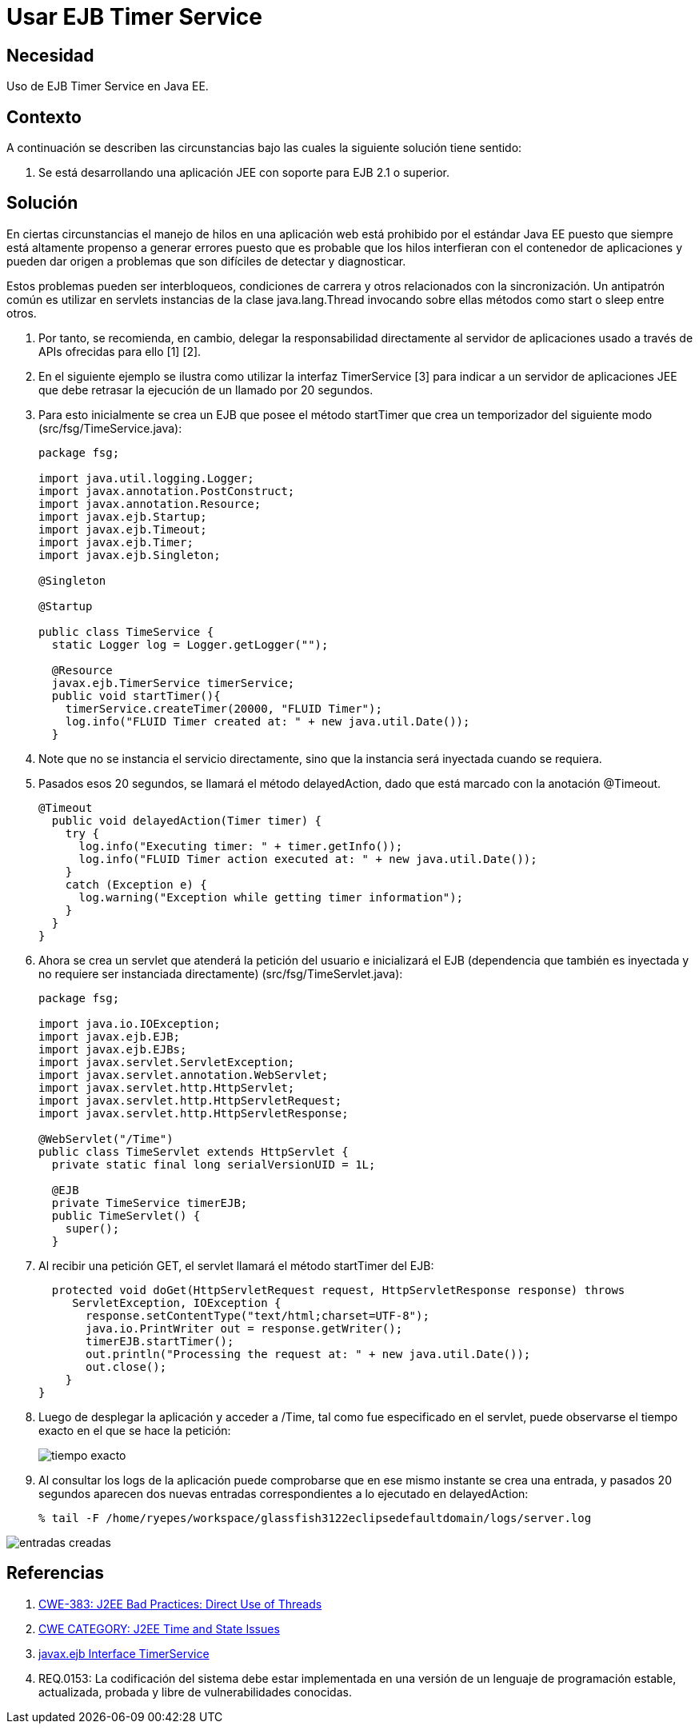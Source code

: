 :slug: kb/java/usar-ejb-time-service/
:eth: no
:category: java
:kb: yes

= Usar EJB Timer Service

== Necesidad

Uso de EJB Timer Service en Java EE.

== Contexto

A continuación se describen las circunstancias bajo las cuales la siguiente 
solución tiene sentido:

. Se está desarrollando una aplicación JEE con soporte para EJB 2.1 o superior.

== Solución

En ciertas circunstancias el manejo de hilos en una aplicación web está 
prohibido por el estándar Java EE puesto que siempre está altamente propenso a 
generar errores puesto que es probable que los hilos interfieran con el 
contenedor de aplicaciones y pueden dar origen a problemas que son
difíciles de detectar y diagnosticar. 

Estos problemas pueden ser interbloqueos, condiciones de carrera y otros 
relacionados con la sincronización. Un antipatrón común es utilizar en 
servlets instancias de la clase java.lang.Thread invocando sobre ellas métodos
como start o sleep entre otros. 

. Por tanto, se recomienda, en cambio, delegar la responsabilidad directamente 
al servidor de aplicaciones usado a través de APIs ofrecidas para ello [1] [2].

. En el siguiente ejemplo se ilustra como utilizar la interfaz TimerService [3] 
para indicar a un servidor de aplicaciones JEE que debe retrasar la ejecución 
de un llamado por 20 segundos.

. Para esto inicialmente se crea un EJB que posee el método startTimer que crea 
un temporizador del siguiente modo (src/fsg/TimeService.java):
+
[source, java, linenums]
----
package fsg;

import java.util.logging.Logger;
import javax.annotation.PostConstruct;
import javax.annotation.Resource;
import javax.ejb.Startup;
import javax.ejb.Timeout;
import javax.ejb.Timer;
import javax.ejb.Singleton;

@Singleton

@Startup

public class TimeService {
  static Logger log = Logger.getLogger("");
  
  @Resource  
  javax.ejb.TimerService timerService; 
  public void startTimer(){
    timerService.createTimer(20000, "FLUID Timer");
    log.info("FLUID Timer created at: " + new java.util.Date());
  }
----

. Note que no se instancia el servicio directamente, sino que la instancia será 
inyectada cuando se requiera.

. Pasados esos 20 segundos, se llamará el método delayedAction, dado que está 
marcado con la anotación @Timeout.
+
[source, java, linenums]
----
@Timeout
  public void delayedAction(Timer timer) {
    try {
      log.info("Executing timer: " + timer.getInfo());
      log.info("FLUID Timer action executed at: " + new java.util.Date());
    }
    catch (Exception e) {
      log.warning("Exception while getting timer information");
    }
  }
}
----

. Ahora se crea un servlet que atenderá la petición del usuario e inicializará 
el EJB (dependencia que también es inyectada y no requiere ser instanciada 
directamente) (src/fsg/TimeServlet.java):
+
[source, java, linenums]
----
package fsg;

import java.io.IOException;
import javax.ejb.EJB;
import javax.ejb.EJBs;
import javax.servlet.ServletException;
import javax.servlet.annotation.WebServlet;
import javax.servlet.http.HttpServlet;
import javax.servlet.http.HttpServletRequest;
import javax.servlet.http.HttpServletResponse;

@WebServlet("/Time")
public class TimeServlet extends HttpServlet {
  private static final long serialVersionUID = 1L;
 
  @EJB
  private TimeService timerEJB;
  public TimeServlet() {
    super();
  }
----

. Al recibir una petición GET, el servlet llamará el método startTimer del EJB:
+
[source, java, linenums]
----
  protected void doGet(HttpServletRequest request, HttpServletResponse response) throws
     ServletException, IOException {
       response.setContentType("text/html;charset=UTF-8");
       java.io.PrintWriter out = response.getWriter();
       timerEJB.startTimer();
       out.println("Processing the request at: " + new java.util.Date());
       out.close();
    }
}
----

. Luego de desplegar la aplicación y acceder a /Time, tal como fue especificado 
en el servlet, puede observarse el tiempo exacto en el que se hace la petición:
+
image::peticion.png[tiempo exacto]

. Al consultar los logs de la aplicación puede comprobarse que en ese mismo 
instante se crea una entrada, y pasados 20 segundos aparecen dos nuevas 
entradas correspondientes a lo ejecutado en delayedAction:
+
[source, shell, linenums]
----
% tail -F /home/ryepes/workspace/glassfish3122eclipsedefaultdomain/logs/server.log
----

image::log.png[entradas creadas]

== Referencias

. http://cwe.mitre.org/data/definitions/383.html[CWE-383: J2EE Bad Practices: Direct Use of Threads]
. http://cwe.mitre.org/data/definitions/381.html[CWE CATEGORY: J2EE Time and State Issues]
. https://docs.oracle.com/javaee/6/api/javax/ejb/TimerService.html[javax.ejb Interface TimerService]
. REQ.0153: La codificación del sistema debe estar implementada en una versión 
de un lenguaje de programación estable, actualizada, probada y libre de 
vulnerabilidades conocidas.